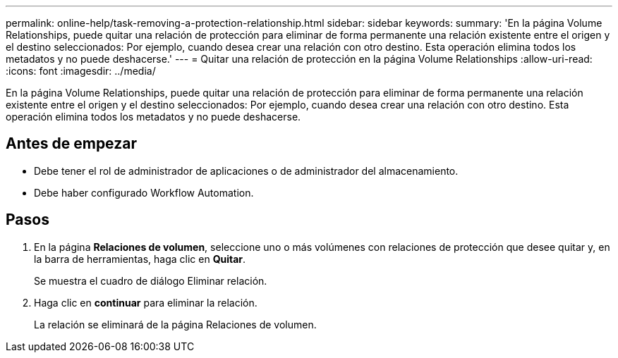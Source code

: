 ---
permalink: online-help/task-removing-a-protection-relationship.html 
sidebar: sidebar 
keywords:  
summary: 'En la página Volume Relationships, puede quitar una relación de protección para eliminar de forma permanente una relación existente entre el origen y el destino seleccionados: Por ejemplo, cuando desea crear una relación con otro destino. Esta operación elimina todos los metadatos y no puede deshacerse.' 
---
= Quitar una relación de protección en la página Volume Relationships
:allow-uri-read: 
:icons: font
:imagesdir: ../media/


[role="lead"]
En la página Volume Relationships, puede quitar una relación de protección para eliminar de forma permanente una relación existente entre el origen y el destino seleccionados: Por ejemplo, cuando desea crear una relación con otro destino. Esta operación elimina todos los metadatos y no puede deshacerse.



== Antes de empezar

* Debe tener el rol de administrador de aplicaciones o de administrador del almacenamiento.
* Debe haber configurado Workflow Automation.




== Pasos

. En la página *Relaciones de volumen*, seleccione uno o más volúmenes con relaciones de protección que desee quitar y, en la barra de herramientas, haga clic en *Quitar*.
+
Se muestra el cuadro de diálogo Eliminar relación.

. Haga clic en *continuar* para eliminar la relación.
+
La relación se eliminará de la página Relaciones de volumen.


